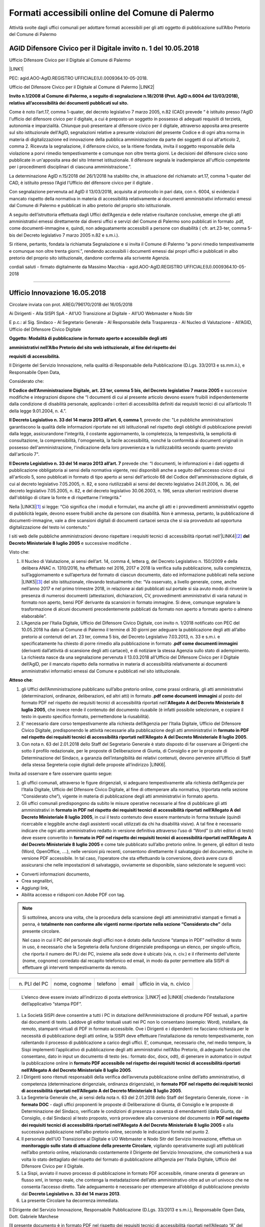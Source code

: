 
.. _h5d157a5a7712143e5f64522523b3b65:

Formati accessibili online del Comune di Palermo
************************************************

Attività svolte dagli uffici comunali per adottare formati accessibili per gli atti oggetto di pubblicazione sull’Albo Pretorio del Comune di Palermo

.. _h2c1d74277104e41780968148427e:




.. _h6264c502b58552322d2e7b356627:

AGID Difensore Civico per il Digitale invito n. 1 del 10.05.2018
================================================================

Ufficio Difensore Civico per il Digitale al Comune di Palermo

\ |LINK1|\ 

PEC: agid.AOO-AgID.REGISTRO UFFICIALE(U).0009364.10-05-2018. 

Ufficio del Difensore Civico per il Digitale al Comune di Palermo \ |LINK2|\ 

\ |STYLE0|\  

Come è noto l’art.17, comma 1-quater, del decreto legislativo 7 marzo 2005, n.82 (CAD) prevede “ è istituito presso l'AgID l'ufficio del difensore civico per il digitale, a cui è preposto un soggetto in possesso di adeguati requisiti di terzietà, autonomia e imparzialità. Chiunque può presentare al difensore civico per il digitale, attraverso apposita area presente sul sito istituzionale dell'AgID, segnalazioni relative a presunte violazioni del presente Codice e di ogni altra norma in materia di digitalizzazione ed innovazione della pubblica amministrazione da parte dei soggetti di cui all'articolo 2, comma 2. Ricevuta la segnalazione, il difensore civico, se la ritiene fondata, invita il soggetto responsabile della violazione a porvi rimedio tempestivamente e comunque non oltre trenta giorni. Le decisioni del difensore civico sono pubblicate in un'apposita area del sito Internet istituzionale. Il difensore segnala le inadempienze all'ufficio competente per i procedimenti disciplinari di ciascuna amministrazione.”.

La determinazione AgID n.15/2018 del 26/1/2018 ha stabilito che, in attuazione del richiamato art.17, comma 1-quater del CAD, è istituito presso l’Agid l’Ufficio del difensore civico per il digitale .

Con segnalazione pervenuta ad AgID il 13/03/2018, acquisita al protocollo in pari data, con n. 6004, si evidenzia il mancato rispetto della normativa in materia di accessibilità relativamente ai documenti amministrativi informatici emessi dal Comune di Palermo e pubblicati in albo pretorio del proprio sito istituzionale. 

A seguito dell’istruttoria effettuata dagli Uffici dell’Agenzia e delle relative risultanze conclusive, emerge che gli atti amministrativi emessi direttamente dai diversi uffici e servizi del Comune di Palermo sono pubblicati in formato .pdf, come documenti-immagine e, quindi, non adeguatamente accessibili a persone con disabilità ( cfr. art.23-ter, comma 5-bis del Decreto legislativo 7 marzo 2005 n.82 e s.m.i.).

Si ritiene, pertanto, fondata la richiamata Segnalazione e si invita il Comune di Palermo “a porvi rimedio tempestivamente e comunque non oltre trenta giorni.”, rendendo accessibili i documenti emessi dai propri uffici e pubblicati in albo pretorio del proprio sito istituzionale, dandone conferma alla scrivente Agenzia. 

cordiali saluti - firmato digitalmente da Massimo Macchia - agid.AOO-AgID.REGISTRO UFFICIALE(U).0009364.10-05-2018

--------

.. _h3647603c655d196d6a456d1a6d331b10:

Ufficio Innovazione 16.05.2018
==============================

Circolare inviata con prot. AREG/796170/2018 del 16/05/2018

Ai Dirigenti - Alla SISPI SpA - All’UO Transizione al Digitale - All’UO Webmaster e Nodo Sitr 

E p.c.: al Sig. Sindaco - Al Segretario Generale - Al Responsabile della Trasparenza - Al Nucleo di Valutazione - All’AGID, Ufficio del Difensore Civico Digitale

\ |STYLE1|\ 

\ |STYLE2|\ 

\ |STYLE3|\ 

Il Dirigente del Servizio Innovazione, nella qualità di Responsabile della Pubblicazione (D.Lgs. 33/2013 e ss.mm.ii.), e Responsabile Open Data,

Considerato che:

\ |STYLE4|\  e successive modifiche e integrazioni dispone che “I documenti di cui al presente articolo devono essere fruibili indipendentemente dalla condizione di disabilità personale, applicando i criteri di accessibilità definiti dai requisiti tecnici di cui all’articolo 11 della legge 9.01.2004, n. 4.”.

\ |STYLE5|\ , prevede che: "Le pubbliche amministrazioni garantiscono la qualità delle informazioni riportate nei siti istituzionali nel rispetto degli obblighi di pubblicazione previsti dalla legge, assicurandone l'integrità, il costante aggiornamento, la completezza, la tempestività, la semplicità di consultazione, la comprensibilità, l'omogeneità, la facile accessibilità, nonché la conformità ai documenti originali in possesso dell'amministrazione, l'indicazione della loro provenienza e la riutilizzabilità secondo quanto previsto dall'articolo 7".

\ |STYLE6|\  prevede che: “I documenti, le informazioni e i dati oggetto di pubblicazione obbligatoria ai sensi della normativa vigente, resi disponibili anche a seguito dell'accesso civico di cui all'articolo 5, sono pubblicati in formato di tipo aperto ai sensi dell'articolo 68 del Codice dell'amministrazione digitale, di cui al decreto legislativo 7.05.2005, n. 82, e sono riutilizzabili ai sensi del decreto legislativo 24.01.2006, n. 36, del decreto legislativo 7.05.2005, n. 82, e del decreto legislativo 30.06.2003, n. 196, senza ulteriori restrizioni diverse dall'obbligo di citare la fonte e di rispettarne l'integrità.”

Nella \ |LINK3|\ \ [#F1]_\  si legge: “Ciò significa che i moduli e formulari, ma anche gli atti e i provvedimenti amministrativi oggetto di pubblicità legale, devono essere fruibili anche da persone con disabilità. Non è ammessa, pertanto, la pubblicazione di documenti-immagine, vale a dire scansioni digitali di documenti cartacei senza che si sia provveduto ad opportuna digitalizzazione del testo ivi contenuto.”

I siti web delle pubbliche amministrazioni devono rispettare i requisiti tecnici di accessibilità riportati nell’\ |LINK4|\ \ [#F2]_\  \ |STYLE7|\  e successive modifiche .

Visto che:

#. Il Nucleo di Valutazione,  ai sensi dell’art. 14, comma 4, lettera g, del Decreto Legislativo n. 150/2009 e della delibera ANAC  n.  1310/2016, ha effettuato nel 2016, 2017 e 2018 la verifica sulla pubblicazione, sulla completezza, sull’aggiornamento e sull’apertura del formato di ciascun documento, dato ed informazione pubblicati nella sezione \ |LINK5|\ \ [#F3]_\  del sito istituzionale, rilevando testualmente che: “Va osservato, a livello generale, come, anche nell’anno  2017 e nel primo trimestre 2018, in relazione ai dati pubblicati sul  portale si sia avuto  modo  di  rinvenire  la  presenza  di  numerosi  documenti  (attestazioni,  dichiarazioni,  CV, provvedimenti  amministrativi  di  varia  natura)  in  formato  non  aperto,  bensì PDF derivante  da  scansioni  in  formato immagine. Si deve, comunque segnalare la trasformazione di alcuni documenti precedentemente pubblicati da formato non aperto a formato aperto o almeno elaborabile”.

#. L’Agenzia per l’Italia Digitale, Ufficio del Difensore Civico Digitale, con invito n. 1/2018 notificato con PEC del 10.05.2018 ha dato al Comune di Palermo il termine di 30 giorni per adeguare la pubblicazione degli atti all’albo pretorio ai contenuti del art. 23 ter, comma 5 bis, del Decreto Legislativo 7.03.2013, n. 33 e s.m.i. e specificatamente ha chiesto di porre rimedio alla pubblicazione in formato \ |STYLE8|\  (derivanti dall’attività di scansione degli atti cartacei), e di notiziare la stessa Agenzia sullo stato di adempimento. La richiesta nasce da una segnalazione pervenuta il 13.03.2018 all’Ufficio del Difensore Civico per il Digitale dell’AgID, per il mancato rispetto della normativa in materia di accessibilità relativamente ai documenti amministrativi informatici emessi dal Comune e pubblicati nel sito istituzionale.

\ |STYLE9|\ :

#. gli Uffici dell’Amministrazione pubblicano sull’albo pretorio online, come prassi ordinaria, gli atti amministrativi (determinazioni, ordinanze, deliberazioni, ed altri atti) in formato \ |STYLE10|\  al posto del formato PDF nel rispetto dei requisiti tecnici di accessibilità riportati nell’\ |STYLE11|\ , che invece rende il contenuto del documento riusabile (è infatti possibile selezionare, e copiare il testo in questo specifico formato, permettendone la riusabilità).

#. E’ necessario dare corso tempestivamente alla richiesta dell’Agenzia per l’Italia Digitale, Ufficio del Difensore Civico Digitale, predisponendo le attività necessarie alla pubblicazione degli atti amministrativi in \ |STYLE12|\ .

#. Con nota n. 63 del 2.01.2018 dello Staff del Segretario Generale è stato disposto di far osservare ai Dirigenti che sotto il profilo redazionale, per le proposte di Deliberazione di Giunta, di Consiglio e per le proposte di Determinazione del Sindaco, a garanzia dell’intangibilità dei relativi contenuti, devono pervenire all’Ufficio di Staff della stessa Segreteria copie digitali delle proposte all’indirizzo \ |LINK6|\ .  

Invita ad osservare e fare osservare quanto segue:

#. gli uffici comunali, attraverso le figure dirigenziali, si adeguano tempestivamente alla richiesta dell’Agenzia per l’Italia Digitale, Ufficio del Difensore Civico Digitale, al fine di ottemperare alla normativa, (riportata nella sezione “Considerato che”), vigente in materia di pubblicazione degli atti amministrativi in formato aperto.

#. Gli uffici comunali predispongono da subito le misure operative necessarie al fine di pubblicare gli atti amministrativi in \ |STYLE13|\ , in cui il testo contenuto deve essere mantenuto in forma testuale (quindi ricercabile e leggibile anche dagli assistenti vocali utilizzati da chi ha disabilità visive).  A tal fine è necessario indicare che ogni atto amministrativo redatto in versione definitiva attraverso l’uso di  “Word” (o altri editori di testo) deve essere convertito in \ |STYLE14|\  e come tale pubblicato sull’albo pretorio online.  In genere, gli editori di testo (Word, OpenOffice, ….), nelle versioni più recenti, consentono direttamente il salvataggio del documento, anche in versione PDF accessibile. In tal caso, l’operatore che sta effettuando la conversione, dovrà avere cura di assicurarsi che nelle impostazioni di salvataggio, ovviamente se disponibile, siano selezionate le seguenti voci: 

* Converti informazioni documento, 

* Crea segnalibri, 

* Aggiungi link, 

* Abilita accesso e ridisponi con Adobe PDF con tag.

..  Note:: 

    Si sottolinea, ancora una volta, che la procedura della scansione degli atti amministrativi stampati e firmati a penna, è \ |STYLE15|\  della presente circolare.

    Nel caso in cui il PC del personale degli uffici non è dotato della funzione “stampa in PDF” nell’editor di testo in uso, è necessario che la Segreteria della funzione dirigenziale predisponga un elenco, per singolo ufficio, che riporta il numero dei PLI dei PC, insieme alla sede dove è ubicato (via, n. civ.) e il riferimento dell'utente (nome, cognome) corredato dal recapito telefonico ed email, in modo da poter permettere alla SISPI di effettuare gli interventi tempestivamente da remoto. 

+-------------+-------------+---------+-----+-------------------------+
|n. PLI del PC|nome, cognome|telefono |email|ufficio in via, n. civico|
+-------------+-------------+---------+-----+-------------------------+

    L'elenco deve essere inviato all’indirizzo di posta elettronica: \ |LINK7|\  ed \ |LINK8|\  chiedendo l’installazione dell’applicativo “stampa PDF”. 

#. La Società SISPI deve consentire a tutti i PC in dotazione dell’Amministrazione di produrre PDF testuali, a partire dai documenti di testo. Laddove gli editor testuali usati nei PC non lo consentano (esempio: Word), installare, da remoto, stampanti virtuali di PDF in formato accessibile. Ove i Dirigenti e i dipendenti ne facciano richiesta per le necessità di pubblicazione degli atti online, la SISPI deve effettuare l’installazione da remoto tempestivamente, non rallentando il processo di pubblicazione a carico degli uffici. E’, comunque, necessario che, nel medio tempore, la Sispi implementi l’applicativo di pubblicazione degli atti amministrativi nell’Albo Pretorio, di adeguate funzioni che consentano, dato in input un documento di testo (es.: formato doc, docx, odt), di generare in automatico in output la pubblicazione online in \ |STYLE16|\ .

#. I Dirigenti sono ritenuti responsabili della verifica dell’avvenuta pubblicazione online dell’atto amministrativo, di competenza (determinazione dirigenziale, ordinanza dirigenziale), in \ |STYLE17|\ . 

#. La Segreteria Generale che, ai sensi della nota n. 63 del 2.01.2018 dello Staff del Segretario Generale, riceve - in \ |STYLE18|\  - dagli uffici proponenti le proposte di Deliberazione di Giunta, di Consiglio e le proposte di Determinazione del Sindaco, verificate le condizioni di presenza o assenza di emendamenti (dalla Giunta, dal Consiglio, o dal Sindaco) al testo proposto, vorrà provvedere alla conversione del documento in \ |STYLE19|\  e alla successiva pubblicazione nell’albo pretorio online, secondo le indicazioni fornite nel punto 2.

#. Il personale dell’UO Transizione al Digitale e UO Webmaster e Nodo Sitr del Servizio Innovazione, effettua un \ |STYLE20|\ , vigilando operativamente sugli atti pubblicati nell’albo pretorio online, relazionando costantemente il Dirigente del Servizio Innovazione, che comunicherà a sua volta lo stato dettagliato del rispetto del formato di pubblicazione all’Agenzia per l’Italia Digitale, Ufficio del Difensore Civico per il Digitale.

#. La Sispi, avviato il nuovo processo di pubblicazione in formato PDF accessibile, rimane onerata di generare un flusso xml, in tempo reale, che contenga la metadatazione dell’atto amministrativo oltre ad un url univoco che ne consenta l’accesso diretto. Tale adeguamento è necessario per ottemperare all’obbligo di pubblicazione previsto dal \ |STYLE21|\ .

#. La presente Circolare ha decorrenza immediata.

Il Dirigente del Servizio Innovazione, Responsabile Pubblicazione (D.Lgs. 33/2013 e s.m.i.), Responsabile Open Data, Dott. Gabriele Marchese

[Il presente documento è in formato PDF nel rispetto dei requisiti tecnici di accessibilità riportati nell’Allegato “A” del Decreto Ministeriale 8 luglio 2005] 

--------

.. _h5e232a702e25257395d6d5e3f67210:

Ufficio Innovazione 25.05.2018
==============================

Circolare via email a

\ |LINK9|\ 

cc: Sindaco - Segretario Generale  - Vicesegretario Generale  - Nucleo di Valutazione  - Sispi SpA - Ciro Spataro - Webmaster Comune di Palermo 

Date: 25 maggio 2018 13:45

\ |STYLE22|\ 

Facendo seguito alla \ |LINK10|\  e in riferimento ai dubbi interpretativi pervenuti da diversi Uffici, fondamentalmente riferiti a non sufficiente padronanza delle nozioni minime riferibili alla più diffusa tecnologia informatica, nonché agli strumenti di produzione documentale diffusi presso tutti gli Uffici comunali, si ritiene opportuno precisare quanto segue.

#. Tutti i documenti prodotti dagli Uffici dell’Amministrazione e che debbano essere pubblicati online devono essere generati sin dall’inizio in formato PDF nel rispetto dei requisiti tecnici di accessibilità riportati nell’Allegato A del Decreto Ministeriale 8 luglio 2005. Tali documenti dovranno circolare all’interno dell’Amministrazione (quindi tra i singoli uffici) mediante trasmissione elettronica (email). L’Ufficio che dovrà, pertanto, pubblicare online il proprio atto amministrativo, dovrà aver cura di verificare il rispetto della superiore condizione da parte degli Uffici che hanno fatto pervenire i documenti. Tutti gli Uffici che producono atti amministrativi usano un editor di testo (es. Word, Libre Office, Open Office) per generarli, il che significa che ogni Ufficio ne detiene il file originario in formato accessibile e trasformabile tempestivamente in formato PDF nel rispetto dei requisiti tecnici di accessibilità. Appare opportuno sottolineare che la regolamentazione comunale sulla pubblicazione documentale non può che ricondursi al dettato del Codice dell’Amministrazione Digitale e ove si ravvisino difformità, è necessario, per gli Uffici competenti, provvedere alle dovute correzioni.

#. Per i casi in cui fosse necessario allegare all’atto generato e da pubblicare online secondo le modalità sopra descritte, anche un altro documento/atto il cui originale sia solo rinvenibile in formato cartaceo agli archivi degli Uffici, dovrà essere riportata nell’atto che si sta redigendo un apposita nota in cui si esplicita che “l’allegato n°…. al presente atto non è disponibile in un “formato che rispetta i requisiti tecnici di accessibilità” presso gli archivi degli Uffici dell’Amministrazione comunale”.

#. Nel caso in cui gli Uffici hanno necessità di allegare documenti provenienti da soggetti/aziende private, l’Ufficio comunale interessato avrà cura di chiedere, a tale soggetto, la trasmissione del documento rispondente ai requisiti tecnici di accessibilità riportati nell’Allegato A del Decreto Ministeriale 8 luglio 2005. Tale condizione dovrà essere anche prevista nella documentazione richiesta dagli Uffici nei capitolati d'appalto. 

#. Nel frequente caso in cui gli Uffici trattano dati sensibili negli atti amministrativi oggetto di pubblicazione online, è necessario provvedere a inserire puntini di sospensione al posto dei dati sensibili o afferenti la privacy degli individui. A tal uopo si consiglia di salvare 2 versioni di file per ogni atto amministrativo:

    #. una in cui sono contenuti tutti i dati, compresi quelli sensibili, che non andrà in pubblicazione (versione “conservazione”);

    #. un’altra uguale alla prima ma nella quale tutti i dati sensibili sono sostituiti da puntini di sospensione, che rappresenta la versione da pubblicare online (versione “pubblicazione”).

La versione “pubblicazione” sarà, quindi, salvata in formato PDF nel rispetto dei requisiti tecnici di accessibilità secondo le modalità descritte nella Circolare N. prot. AREG/796170/2018 del 16/05/2018.

#. Fermo restando che il Codice dell’Amministrazione Digitale, all’art. 23, ter (\ |LINK11|\ ) prevede che ”Gli atti formati dalle pubbliche amministrazioni con strumenti informatici, nonché i dati e i documenti informatici detenuti dalle stesse, costituiscono informazione primaria ed originale da cui è possibile effettuare, su diversi o identici tipi di supporto, duplicazioni e copie per gli usi consentiti dalla legge”, qualora l’atto pubblicato online non contenga la “firma digitale”, è consentita la pubblicazione online inserendo nello stesso la seguente dizione: “il presente atto è conforme nei contenuti all’originale, conservato agli atti d’Ufficio dell’Amministrazione”.

Il Dirigente del Servizio Innovazione, dott. Gabriele Marchese

--------

.. _h7e2b7c5e725514757215762f5fa3044:

Staff Organi Istituzionali - Vice Segretario Generale 10.07.2018
================================================================

\ |STYLE23|\ 

Palermo, 10-07-2018 Prot. n. 973603/1

A tutti i Sig.ri Dirigenti

E p.c. Al Sig. Segretario Generale - Al Capo di Gabinetto del Sindaco - Al Dirigente del Servizio Innovazione

Continuano a pervenire presso questa Segreteria Generale per la numerazione e successiva pubblicazione, Determinazioni Sindacali in formato esclusivamente cartaceo e non già anche nel formato digitale nativo (DOC, DOCX ....).

Ciò, consentirebbe allo scrivente ufficio di pubblicare gli atti in parola all’Albo pretorio on line nel rispetto dei requisiti tecnici di accessibilità di cui alla citata Circolare.

Nella considerazione che l’Amministrazione Comunale ha già ricevuto in merito ed in tempi recenti richiami dall’Ag.I.D. - Ufficio Difensore Civico Digitale, ove i predetti atti sindacali dovessero pervenire esclusivamente in formato cartaceo e non già in formato digitale DOC e/o DOCX, all’indirizzo di posta elettronica atti.ispettivi@comune.palermo.it,, piuttosto che pubblicarli in un formato non rispondente all’allegato A del Decreto Ministeriale 8 luglio 2005, si procederà alla loro restituzione declinando al contempo ogni responsabilità in merito ad eventuali ritardi nella definizione delle procedure di numerazione e pubblicazione degli atti in parola.

Distinti saluti. Il Vice Segretario Generale, Dott. Vincenzo Messina

--------

.. _h944c695d81ce5c7360511a197d4e:

Staff Organi Istituzionali - Vice Segretario Generale 17.07.2018
================================================================

\ |STYLE24|\ 

Palermo, 17-07-2018 Prot. n. 991737/1

A tutti i Sig.ri Dirigenti

E p.c. al Sig. Segretario Generale - Al Capo di Gabinetto di Gabinetto - Al Dirigente del Servizio Innovazione - All’Ufficio Archivio Generale - All’U.O. Messi/Albo Pretorio

Nel fare seguito alla ns. nota prot. n. 973603/1 del 10/07/2018, con la quale le SS.LL. sono state già invitate a trasmettere all’Archivio della Segreteria Generale le determinazioni sindacali da pubblicare all’Albo Pretorio on line oltre che in formato cartaceo anche nel formato digitale nativo (Doc, Docx...) all’indirizzo e-mail a ciò dedicato\ [#F4]_\ . 

Si segnala, altresì, che tale modalità di trasmissione dovrà osservarsi anche per le Ordinanze Sindacali. Quanto sopra, nella considerazione che, a tutt’oggi le predette ordinanze vengono acquisite dall’Ufficio Archivio dello scrivente nel formato cartaceo, impedendo, di fatto, all’U.O. Messi/Albo Pretorio di pubblicare gli atti sindacali in parola nel rispetto dei requisiti tecnici di accessibilità riportati nell’Allegato “A” del D.M. 8 luglio 2005, che non consente la pubblicazione di documenti immagine (rectius scansioni digitali di documenti cartacei).

Preme rammentare che ove i predetti atti sindacali dovessero pervenire in Segreteria Generale in formato esclusivamente cartaceo e non già nel formato digitale Doc e/o Docx all’indirizzo di posta elettronica messi.albo@comune.palermo.it, lo scrivente non potrà esimersi dal pubblicarli all’Albo Pretorio on line, ciò seppure in un formato PDF non consentito, non ritenendosi responsabile per le eventuali e ulteriori segnalazioni di infrazione ai requisiti tecnici di accessibilità di cui all’Allegato “A” del D.M. 08/07/2005 dell’Ag.I.D. – Ufficio Difensore Civico.

Tanto si ritiene doveroso rappresentare. 

Distinti saluti. F.to Il Vice Segretario Generale, Dott. Vincenzo Messina

--------

.. _h564f7b653d4d2d2a2d541f86b1c4960:

Ufficio Innovazione 19.07.2018
==============================

Email all’AGID

Date: Thu, 19 Jul 2018 12:16:11 

To: protocollo@pec.agid.gov.it

\ |STYLE25|\ 

In riferimento alla nota dell'Agenzia per l’Italia Digitale, Ufficio del Difensore Civico Digitale, invito n. 1/2018 notificato con PEC del 10.05.2018 con la quale ha chiesto al Comune di Palermo di porre rimedio alla pubblicazione in formato .PDF come documenti immagini - derivanti dall'attività di scansione degli atti cartacei - e di notiziare la stessa Agenzia sullo stato di adempimento, si rassegna la seguente relazione sulle attività svolte.

 

16.05.2018

 

Con nota n. \ |LINK12|\  (Comune di Palermo, Area Servizi alla città) è stata inviata circolare alle funzioni dirigenziali indicando le modalità di pubblicazione degli atti al fine di rispettare l'accessibilità dei documenti pubblicati in albo pretorio.

 

 

25.05.2018

 

Con email del  25 maggio 2018 dell'Ufficio Innovazione, alle funzioni dirigenziali, sono state specificate alcune informazioni sulle modalità di pubblicazioni, resesi indispensabili in seguito al ricevimento di diverse osservazioni pervenute via email e telefono da di versi uffici.

L'email conteneva il seguente testo:

Facendo seguito alla \ |LINK13|\  e in riferimento ai dubbi interpretativi pervenuti da diversi Uffici, fondamentalmente riferiti a non sufficiente padronanza delle nozioni minime riferibili alla più diffusa tecnologia informatica, nonché agli strumenti di produzione documentale diffusi presso tutti gli Uffici comunali, si ritiene opportuno precisare quanto segue.

* Tutti i documenti prodotti dagli Uffici dell’Amministrazione e che debbano essere pubblicati online devono essere generati sin dall’inizio in formato PDF nel rispetto dei requisiti tecnici di accessibilità riportati nell’Allegato A del Decreto Ministeriale 8 luglio 2005. Tali documenti dovranno circolare all’interno dell’Amministrazione (quindi tra i singoli uffici) mediante trasmissione elettronica (email). L’Ufficio che dovrà, pertanto, pubblicare online il proprio atto amministrativo, dovrà aver cura di verificare il rispetto della superiore condizione da parte degli Uffici che hanno fatto pervenire i documenti. Tutti gli Uffici che producono atti amministrativi usano un editor di testo (es. Word, Libre Office, Open Office) per generarli, il che significa che ogni Ufficio ne detiene il file originario in formato accessibile e trasformabile tempestivamente in formato PDF nel rispetto dei requisiti tecnici di accessibilità. Appare opportuno sottolineare che la regolamentazione comunale sulla pubblicazione documentale non può che ricondursi al dettato del Codice dell’Amministrazione Digitale e ove si ravvisino difformità, è necessario, per gli Uffici competenti, provvedere alle dovute correzioni.

* Per i casi in cui fosse necessario allegare all’atto generato e da pubblicare online secondo le modalità sopra descritte, anche un altro documento/atto il cui originale sia solo rinvenibile in formato cartaceo agli archivi degli Uffici, dovrà essere riportata nell’atto che si sta redigendo un apposita nota in cui si esplicita che “l’allegato n°…. al presente atto non è disponibile in un “formato che rispetta i requisiti tecnici di accessibilità” presso gli archivi degli Uffici dell’Amministrazione comunale”.

* Nel caso in cui gli Uffici hanno necessità di allegare documenti provenienti da soggetti/aziende private, l’Ufficio comunale interessato avrà cura di chiedere, a tale soggetto, la trasmissione del documento rispondente ai requisiti tecnici di accessibilità riportati nell’Allegato A del Decreto Ministeriale 8 luglio 2005. Tale condizione dovrà essere anche prevista nella documentazione richiesta dagli Uffici nei capitolati d'appalto.

* Nel frequente caso in cui gli Uffici trattano dati sensibili negli atti amministrativi oggetto di pubblicazione online, è necessario provvedere a inserire puntini di sospensione al posto dei dati sensibili o afferenti la privacy degli individui. A tal uopo si consiglia di salvare 2 versioni di file per ogni atto amministrativo:

    * una in cui sono contenuti tutti i dati, compresi quelli sensibili, che non andrà in pubblicazione (versione “conservazione”);

    * un’altra uguale alla prima ma nella quale tutti i dati sensibili sono sostituiti da puntini di sospensione, che rappresenta la versione da pubblicare online (versione “pubblicazione”).

* La versione “pubblicazione” sarà, quindi, salvata in formato PDF nel rispetto dei requisiti tecnici di accessibilità secondo le modalità descritte nella Circolare N. prot. AREG/796170/2018 del 16/05/2018.

Fermo restando che il Codice dell’Amministrazione Digitale, all’art. 23, ter (\ |LINK14|\ ) prevede che ”Gli atti formati dalle pubbliche amministrazioni con strumenti informatici, nonché i dati e i documenti informatici detenuti dalle stesse, costituiscono informazione primaria ed originale da cui è possibile effettuare, su diversi o identici tipi di supporto, duplicazioni e copie per gli usi consentiti dalla legge”, qualora l’atto pubblicato online non contenga la “firma digitale”, è consentita la pubblicazione online inserendo nello stesso la seguente dizione: “il presente atto è conforme nei contenuti all'originale, conservato agli atti d’Ufficio dell’Amministrazione”.

 

 

GIUGNO-LUGLIO 2018

 

Nei mesi di Giugno e Luglio 2018 è stato effettuato un monitoraggio a campione sulle numerose pubblicazioni di determinazioni dirigenziali, pubblicati dai singoli uffici, e si è avuto modo di riscontrare che una parte di essi ha messo in pratica le indicazioni della circolare sopra menzionata, pubblicando atti in formato PDF accessibile. Una parte di uffici ancora non ha cambiato modalità di pubblicazione e ove si riscontrano tali casi si contatta telefonicamente il personale preposto alla pubblicazione, in quell'ufficio specifico, richiamandolo all'osservazione dei contenuti della circolare e fornendo, ove necessario, supporto operativo e formativo.

 

 

PUBBLICAZIONE DI ORDINANZE E DETERMINAZIONI DIRIGENZIALI

 

Per quanto concerne le Ordinanze Sindacali e Determinazioni Sindacali, l'ufficio preposto (Vice Segreteria Generale) ha emanate nota ai dirigenti (allegata alla presente) chiedendo l'invio, oltre al formato cartaceo anche del formato digitale nativo dell'atto. Nella nota è stato specificato che ove le funzioni dirigenziali non provvedano all'invio del formato digitale nativo dell'atto, la Vice Segreteria Generale non provvederà alla pubblicazione dell'atto in albo pretorio. Tale avvertenza contribuirà a far comprendere alle funzioni dirigenziali quanto sia importante, e soprattutto inevitabile, la pubblicazione degli atti in formato accessibile.

 

 

PUBBLICAZIONE DI DELIBERAZIONI DI GIUNTA COMUNALE E DI CONSIGLIO COMUNALE

 

Per quanto concerne le deliberazioni di Giunta Comunale, e di Consiglio Comunale, l'ufficio preposto (Vice Segreteria Generale) ha in produzione una circolare da emanare alle funzioni dirigenziali nella quale vengono fornite istruzioni che consentano alla stessa Vice Segreteria Generale di ottenere il file digitale nativo (dagli uffici proponenti) per il salvataggio in formato PDF accessibile e pubblicazione online. Si stima che in questi giorno, e comunque entro fine Luglio la circolare verrà emanata alle funzioni dirigenziali per essere, quindi, applicata da fine luglio - inizio agosto.

 

 

APPLICATIVO GESTIONALE PER LE DELIBERE E DETERMINAZIONE

L'Amministrazione comunale ha acquistato, tramite la Società partecipata al 100% per i servizi informatici, SISPI SPA, un applicativo (Delibere Determine) con il quale sarà gestito in digitale l'intero ciclo di vita degli atti amministrativi oggetto di pubblicazione in albo pretorio. L'applicativo sta per essere testato dall'Ufficio Innovazione per verificare se soddisfa tutte le esigenze procedurali oggi in atto (gestite con il supporto cartaceo) e per effettuare, ove necessario, aggiustamenti. Dopo una fase di test dell'Ufficio Innovazione, l'applicativo sarà reso disponibile in uso a tutti gli uffici. Una volta adottato da tutti gli uffici il nuovo applicativo, le pubblicazioni in albo pretorio avverranno automaticamente come processo di output dalle funzioni di editing del testo e l'atto sarà reso disponibile in più formati, tutti aperti e accessibili. 

 

Con l'occasione si porgono cordiali saluti. Il Dirigente dell'Ufficio Innovazione, Dott. Gabriele Marchese

--------


.. bottom of content


.. |STYLE0| replace:: **Invito n.1/2008 al Comune di Palermo, a seguito di segnalazione n.18/2018 (Prot. AgID n.6004 del 13/03/2018), relativa all’accessibilità dei documenti pubblicati sul sito.**

.. |STYLE1| replace:: **Oggetto: Modalità di pubblicazione in formato aperto e accessibile degli atti**

.. |STYLE2| replace:: **amministrativi nell’Albo Pretorio del sito web istituzionale, al fine del rispetto dei**

.. |STYLE3| replace:: **requisiti di accessibilità.**

.. |STYLE4| replace:: **Il Codice dell’Amministrazione Digitale, art. 23 ter, comma 5 bis, del Decreto legislativo 7 marzo 2005**

.. |STYLE5| replace:: **Il Decreto Legislativo n. 33 del 14 marzo 2013 all’art. 6, comma 1**

.. |STYLE6| replace:: **Il Decreto Legislativo n. 33 del 14 marzo 2013 all’art. 7**

.. |STYLE7| replace:: **del Decreto Ministeriale 8 luglio 2005**

.. |STYLE8| replace:: **.pdf come documenti immagini**

.. |STYLE9| replace:: **Atteso che**

.. |STYLE10| replace:: **.pdf come documenti immagini**

.. |STYLE11| replace:: **Allegato A del Decreto Ministeriale 8 luglio 2005**

.. |STYLE12| replace:: **formato in PDF nel rispetto dei requisiti tecnici di accessibilità riportati nell’Allegato A del Decreto Ministeriale 8 luglio 2005**

.. |STYLE13| replace:: **formato in PDF nel rispetto dei requisiti tecnici di accessibilità riportati nell’Allegato A del Decreto Ministeriale 8 luglio 2005**

.. |STYLE14| replace:: **formato in PDF nel rispetto dei requisiti tecnici di accessibilità riportati nell’Allegato A del Decreto Ministeriale 8 luglio 2005**

.. |STYLE15| replace:: **totalmente non conforme alle vigenti norme riportate nella sezione “Considerato che”**

.. |STYLE16| replace:: **formato PDF accessibile nel rispetto dei requisiti tecnici di accessibilità riportati nell’Allegato A del Decreto Ministeriale 8 luglio 2005**

.. |STYLE17| replace:: **formato PDF nel rispetto dei requisiti tecnici di accessibilità riportati nell’Allegato A del Decreto Ministeriale 8 luglio 2005**

.. |STYLE18| replace:: **formato DOC**

.. |STYLE19| replace:: **PDF nel rispetto dei requisiti tecnici di accessibilità riportati nell’Allegato A del Decreto Ministeriale 8 luglio 2005**

.. |STYLE20| replace:: **monitoraggio sullo stato di attuazione della presente Circolare**

.. |STYLE21| replace:: **Decreto Legislativo n. 33 del 14 marzo 2013**

.. |STYLE22| replace:: **Oggetto: Modalità di pubblicazione in formato aperto e accessibile degli atti amministrativi nell’Albo Pretorio del sito web istituzionale, al fine del rispetto dei requisiti di accessibilità. Integrazione alla Circolare prot. AREG/796170/2018 del 16/05/2018**

.. |STYLE23| replace:: **Oggetto: Pubblicazione in formato accessibile delle Determinazioni Sindacali gs. circolare prot. AREG/796170/2018 del 16/05/2018 del Servizio Innovazione.**

.. |STYLE24| replace:: **OGGETTO: Pubblicazione in formato accessibile delle Ordinanze Sindacali gs. circolare prot. AREG/7961/2018 del 16/05/2018 del Servizio Innovazione.**

.. |STYLE25| replace:: **Oggetto: Nota invito n. 1/2018 del Difensore Civico del Digitale (AGID) e attività intraprese dal Comune di Palermo**


.. |LINK1| raw:: html

    <a href="https://www.agid.gov.it/sites/default/files/repository_files/invito_n.1-2018_comune_palermo.0009364.10-05-2018.pdf" target="_blank">link all’invito (sito AGID)</a>

.. |LINK2| raw:: html

    <a href="mailto:gabinettosindaco@cert.comune.palermo.it">gabinettosindaco@cert.comune.palermo.it</a>

.. |LINK3| raw:: html

    <a href="http://www.agid.gov.it/sites/default/files/circolari/circolare_accessibilta_29_marzo_2013.pdf" target="_blank">Circolare n.  61/2013 dell’AgID</a>

.. |LINK4| raw:: html

    <a href="http://www.agid.gov.it/dm-8-luglio-2005-allegato-A" target="_blank">Allegato A</a>

.. |LINK5| raw:: html

    <a href="https://www.comune.palermo.it/amministrazione_trasparente.php?sel=1&asel=97" target="_blank">“Disposizioni Generali” / “Attestazioni di OIV o struttura analoga” di Amministrazione Trasparente</a>

.. |LINK6| raw:: html

    <a href="mailto:affari.istituzionali@comune.palermo.it">affari.istituzionali@comune.palermo.it</a>

.. |LINK7| raw:: html

    <a href="mailto:protocollo@sispi.it">protocollo@sispi.it</a>

.. |LINK8| raw:: html

    <a href="mailto:helpdesk@sispi.it">helpdesk@sispi.it</a>

.. |LINK9| raw:: html

    <a href="mailto:dirigenti@comune.palermo.it">dirigenti@comune.palermo.it</a>

.. |LINK10| raw:: html

    <a href="https://drive.google.com/file/d/0B9q5qob_W3NiVXk0YUlUZmkxX1lPd2w1b0M4WUctVXQ4eHJZ/view?usp=sharing" target="_blank">Circolare prot. AREG/796170/2018 del 16/05/2018</a>

.. |LINK11| raw:: html

    <a href="http://cad.readthedocs.io/it/v2017-12-13/_rst/capo2_sezione1_art23-ter.html?highlight=documento%20informatico" target="_blank">art. 23-ter. Documenti amministrativi informatici</a>

.. |LINK12| raw:: html

    <a href="https://drive.google.com/file/d/0B9q5qob_W3NiVXk0YUlUZmkxX1lPd2w1b0M4WUctVXQ4eHJZ/view" target="_blank">prot. AREG/796170/2018 del 16/05/2018 dell'Ufficio Innovazione</a>

.. |LINK13| raw:: html

    <a href="https://drive.google.com/file/d/0B9q5qob_W3NiVXk0YUlUZmkxX1lPd2w1b0M4WUctVXQ4eHJZ/view?usp=sharing" target="_blank">Circolare prot. AREG/796170/2018 del 16/05/2018</a>

.. |LINK14| raw:: html

    <a href="http://cad.readthedocs.io/it/v2017-12-13/_rst/capo2_sezione1_art23-ter.html?highlight=documento%20informatico" target="_blank">art. 23-ter. Documenti amministrativi informatici</a>



.. rubric:: Footnotes

.. [#f1]  http://www.agid.gov.it/sites/default/files/circolari/circolare_accessibilta_29_marzo_2013.pdf 
.. [#f2]  http://www.agid.gov.it/dm-8-luglio-2005-allegato-A
.. [#f3]  https://www.comune.palermo.it/amministrazione_trasparente.php?sel=1&asel=97
.. [#f4]  atti.ispettivi@comune.palermo.it
